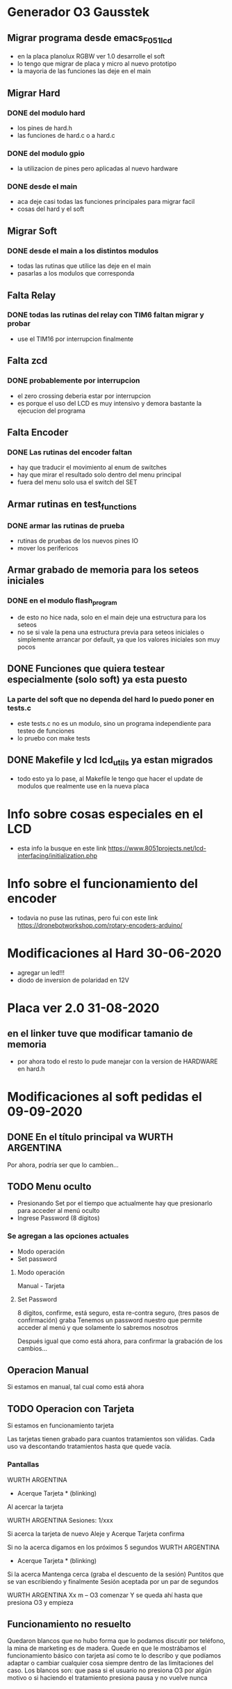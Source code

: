 * Generador O3 Gausstek
** Migrar programa desde emacs_F051_lcd
   - en la placa planolux RGBW ver 1.0 desarrolle el soft
   - lo tengo que migrar de placa y micro al nuevo prototipo
   - la mayoria de las funciones las deje en el main

** Migrar Hard
*** DONE del modulo hard
    CLOSED: [2020-07-01 Wed 16:50]
    - los pines de hard.h
    - las funciones de hard.c o a hard.c
      
*** DONE del modulo gpio
    CLOSED: [2020-07-01 Wed 16:50]
    - la utilizacion de pines pero aplicadas al nuevo hardware

*** DONE desde el main
    CLOSED: [2020-07-01 Wed 16:50]
    - aca deje casi todas las funciones principales para migrar facil
    - cosas del hard y el soft

** Migrar Soft
*** DONE desde el main a los distintos modulos
    CLOSED: [2020-07-01 Wed 16:50]
    - todas las rutinas que utilice las deje en el main
    - pasarlas a los modulos que corresponda

** Falta Relay
*** DONE todas las rutinas del relay con TIM6 faltan migrar y probar
    CLOSED: [2020-07-01 Wed 16:50]
    - use el TIM16 por interrupcion finalmente

** Falta zcd
*** DONE probablemente por interrupcion
    CLOSED: [2020-07-01 Wed 16:51]
    - el zero crossing deberia estar por interrupcion
    - es porque el uso del LCD es muy intensivo y demora bastante 
      la ejecucion del programa

** Falta Encoder
*** DONE Las rutinas del encoder faltan
    CLOSED: [2020-07-01 Wed 16:51]
    - hay que traducir el movimiento al enum de switches
    - hay que mirar el resultado solo dentro del menu principal
    - fuera del menu solo usa el switch del SET

** Armar rutinas en test_functions
*** DONE armar las rutinas de prueba
    CLOSED: [2020-07-01 Wed 16:51]
    - rutinas de pruebas de los nuevos pines IO
    - mover los perifericos

** Armar grabado de memoria para los seteos iniciales
*** DONE en el modulo flash_program
    CLOSED: [2020-07-01 Wed 16:51]
    - de esto no hice nada, solo en el main deje una estructura para los seteos
    - no se si vale la pena una estructura previa para seteos iniciales
      o simplemente arrancar por default, ya que los valores iniciales son muy pocos

** DONE Funciones que quiera testear especialmente (solo soft) ya esta puesto
   CLOSED: [2020-06-27 Sat 08:43]
*** La parte del soft que no dependa del hard lo puedo poner en tests.c
    - este tests.c no es un modulo, sino un programa independiente para 
      testeo de funciones
    - lo pruebo con make tests

** DONE Makefile y lcd lcd_utils ya estan migrados
   CLOSED: [2020-06-27 Sat 08:40]
   - todo esto ya lo pase, al Makefile le tengo que hacer el update de modulos
     que realmente use en la nueva placa



* Info sobre cosas especiales en el LCD
  - esta info la busque en este link
    https://www.8051projects.net/lcd-interfacing/initialization.php

* Info sobre el funcionamiento del encoder
  - todavia no puse las rutinas, pero fui con este link
    https://dronebotworkshop.com/rotary-encoders-arduino/

* Modificaciones al Hard 30-06-2020
  - agregar un led!!!
  - diodo de inversion de polaridad en 12V

* Placa ver 2.0 31-08-2020
** en el linker tuve que modificar tamanio de memoria
   - por ahora todo el resto lo pude manejar con la version de HARDWARE
     en hard.h



* Modificaciones al soft pedidas el 09-09-2020
** DONE En el título principal va WURTH ARGENTINA
   CLOSED: [2020-09-16 Wed 07:59]
   Por ahora, podría ser que lo cambien…

** TODO Menu oculto 
   - Presionando Set por el tiempo que actualmente hay que presionarlo para acceder al menú oculto
   - Ingrese Password (8 dígitos)

*** Se agregan a las opciones actuales
    - Modo operación
    - Set password

**** Modo operación
     Manual - Tarjeta

**** Set Password
     8 dígitos, confirme, está seguro, esta re-contra seguro, (tres pasos de confirmación) graba
     Tenemos un password nuestro que permite acceder al menú y que solamente lo sabremos nosotros

     Después igual que como está ahora, para confirmar la grabación de los cambios…

** Operacion Manual
   Si estamos en manual, tal cual como está ahora

** TODO Operacion con Tarjeta
   Si estamos en funcionamiento tarjeta

   Las tarjetas tienen grabado para cuantos tratamientos son válidas. 
   Cada uso va descontando tratamientos hasta que quede vacía.

*** Pantallas 
    WURTH ARGENTINA
    * Acerque Tarjeta * (blinking)

    Al acercar la tarjeta

    WURTH ARGENTINA
    Sesiones: 1/xxx

    Si acerca la tarjeta de nuevo
    Aleje y Acerque
    Tarjeta confirma

    Si no la acerca digamos en los próximos 5 segundos
    WURTH ARGENTINA
    * Acerque Tarjeta * (blinking)

    Si la acerca
    Mantenga cerca (graba el descuento de la sesión)
    Puntitos que se van escribiendo y finalmente Sesión aceptada por un par de segundos

    WURTH ARGENTINA
    Xx m – O3 comenzar
    Y se queda ahí hasta que presiona O3 y empieza

** Funcionamiento no resuelto
    Quedaron blancos que no hubo forma que lo podamos discutir por teléfono, 
    la mina de marketing es de madera.
    Quede en que le mostrábamos el funcionamiento básico con tarjeta así como te lo describo y que 
    podíamos adaptar o cambiar cualquier cosa siempre dentro de las limitaciones del caso.
    Los blancos son: que pasa si el usuario no presiona O3 por algún motivo o si haciendo 
    el tratamiento presiona pausa y no vuelve nunca


